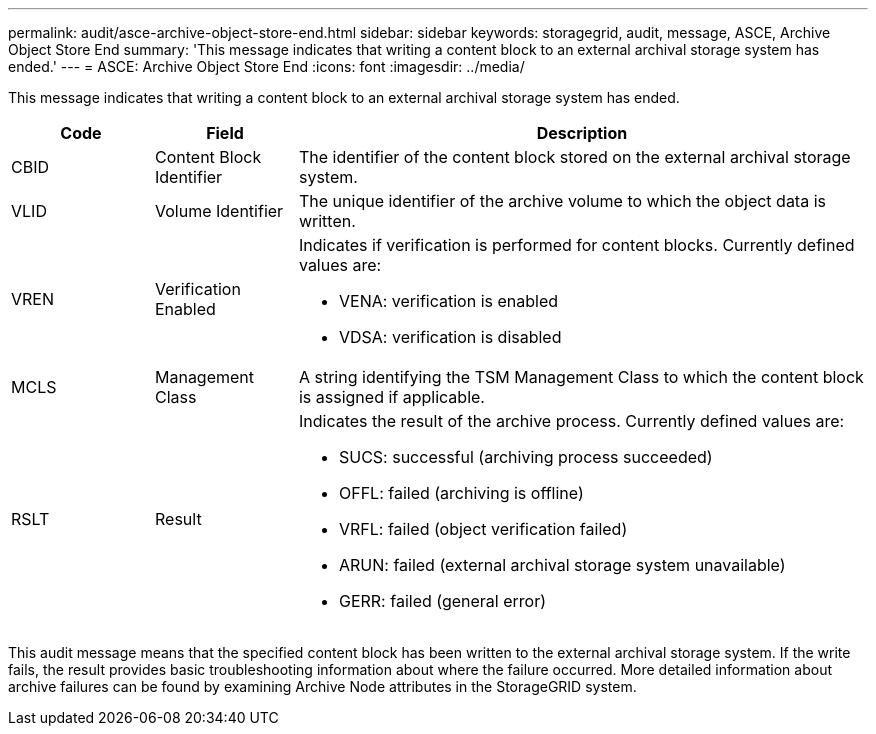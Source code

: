 ---
permalink: audit/asce-archive-object-store-end.html
sidebar: sidebar
keywords: storagegrid, audit, message, ASCE, Archive Object Store End 
summary: 'This message indicates that writing a content block to an external archival storage system has ended.'
---
= ASCE: Archive Object Store End
:icons: font
:imagesdir: ../media/

[.lead]
This message indicates that writing a content block to an external archival storage system has ended.

[cols="1a,1a,4a" options="header"]
|===
| Code| Field| Description
a|
CBID
a|
Content Block Identifier
a|
The identifier of the content block stored on the external archival storage system.
a|
VLID
a|
Volume Identifier
a|
The unique identifier of the archive volume to which the object data is written.
a|
VREN
a|
Verification Enabled
a|
Indicates if verification is performed for content blocks. Currently defined values are:

* VENA: verification is enabled
* VDSA: verification is disabled

a|
MCLS
a|
Management Class
a|
A string identifying the TSM Management Class to which the content block is assigned if applicable.
a|
RSLT
a|
Result
a|
Indicates the result of the archive process. Currently defined values are:

* SUCS: successful (archiving process succeeded)
* OFFL: failed (archiving is offline)
* VRFL: failed (object verification failed)
* ARUN: failed (external archival storage system unavailable)
* GERR: failed (general error)

|===
This audit message means that the specified content block has been written to the external archival storage system. If the write fails, the result provides basic troubleshooting information about where the failure occurred. More detailed information about archive failures can be found by examining Archive Node attributes in the StorageGRID system.
